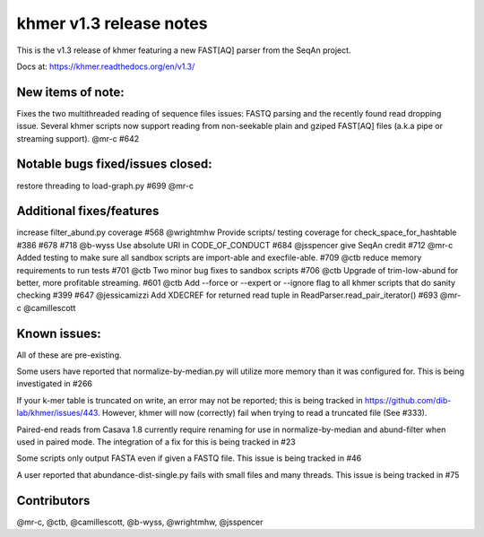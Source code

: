 ..
   This file is part of khmer, https://github.com/dib-lab/khmer/, and is
   Copyright (C) 2015 Michigan State University
   It is licensed under the three-clause BSD license; see LICENSE.
   Contact: khmer-project@idyll.org
   
   Redistribution and use in source and binary forms, with or without
   modification, are permitted provided that the following conditions are
   met:
   
    * Redistributions of source code must retain the above copyright
      notice, this list of conditions and the following disclaimer.
   
    * Redistributions in binary form must reproduce the above
      copyright notice, this list of conditions and the following
      disclaimer in the documentation and/or other materials provided
      with the distribution.
   
    * Neither the name of the Michigan State University nor the names
      of its contributors may be used to endorse or promote products
      derived from this software without specific prior written
      permission.
   
   THIS SOFTWARE IS PROVIDED BY THE COPYRIGHT HOLDERS AND CONTRIBUTORS
   "AS IS" AND ANY EXPRESS OR IMPLIED WARRANTIES, INCLUDING, BUT NOT
   LIMITED TO, THE IMPLIED WARRANTIES OF MERCHANTABILITY AND FITNESS FOR
   A PARTICULAR PURPOSE ARE DISCLAIMED. IN NO EVENT SHALL THE COPYRIGHT
   HOLDER OR CONTRIBUTORS BE LIABLE FOR ANY DIRECT, INDIRECT, INCIDENTAL,
   SPECIAL, EXEMPLARY, OR CONSEQUENTIAL DAMAGES (INCLUDING, BUT NOT
   LIMITED TO, PROCUREMENT OF SUBSTITUTE GOODS OR SERVICES; LOSS OF USE,
   DATA, OR PROFITS; OR BUSINESS INTERRUPTION) HOWEVER CAUSED AND ON ANY
   THEORY OF LIABILITY, WHETHER IN CONTRACT, STRICT LIABILITY, OR TORT
   (INCLUDING NEGLIGENCE OR OTHERWISE) ARISING IN ANY WAY OUT OF THE USE
   OF THIS SOFTWARE, EVEN IF ADVISED OF THE POSSIBILITY OF SUCH DAMAGE.

khmer v1.3 release notes
========================

This is the v1.3 release of khmer featuring a new FAST[AQ] parser from
the SeqAn project.

Docs at: https://khmer.readthedocs.org/en/v1.3/

New items of note:
------------------

Fixes the two multithreaded reading of sequence files issues: FASTQ
parsing and the recently found read dropping issue. Several khmer
scripts now support reading from non-seekable plain and gziped FAST[AQ]
files (a.k.a pipe or streaming support). @mr-c #642

Notable bugs fixed/issues closed:
---------------------------------

restore threading to load-graph.py #699 @mr-c

Additional fixes/features
-------------------------

increase filter\_abund.py coverage #568 @wrightmhw Provide scripts/
testing coverage for check\_space\_for\_hashtable #386 #678 #718 @b-wyss
Use absolute URI in CODE\_OF\_CONDUCT #684 @jsspencer give SeqAn credit
#712 @mr-c Added testing to make sure all sandbox scripts are
import-able and execfile-able. #709 @ctb reduce memory requirements to
run tests #701 @ctb Two minor bug fixes to sandbox scripts #706 @ctb
Upgrade of trim-low-abund for better, more profitable streaming. #601
@ctb Add --force or --expert or --ignore flag to all khmer scripts that
do sanity checking #399 #647 @jessicamizzi Add XDECREF for returned read
tuple in ReadParser.read\_pair\_iterator() #693 @mr-c @camillescott

Known issues:
-------------

All of these are pre-existing.

Some users have reported that normalize-by-median.py will utilize more
memory than it was configured for. This is being investigated in #266

If your k-mer table is truncated on write, an error may not be reported;
this is being tracked in https://github.com/dib-lab/khmer/issues/443.
However, khmer will now (correctly) fail when trying to read a truncated
file (See #333).

Paired-end reads from Casava 1.8 currently require renaming for use in
normalize-by-median and abund-filter when used in paired mode. The
integration of a fix for this is being tracked in #23

Some scripts only output FASTA even if given a FASTQ file. This issue is
being tracked in #46

A user reported that abundance-dist-single.py fails with small files and
many threads. This issue is being tracked in #75

Contributors
------------

@mr-c, @ctb, @camillescott, @b-wyss, @wrightmhw, @jsspencer
